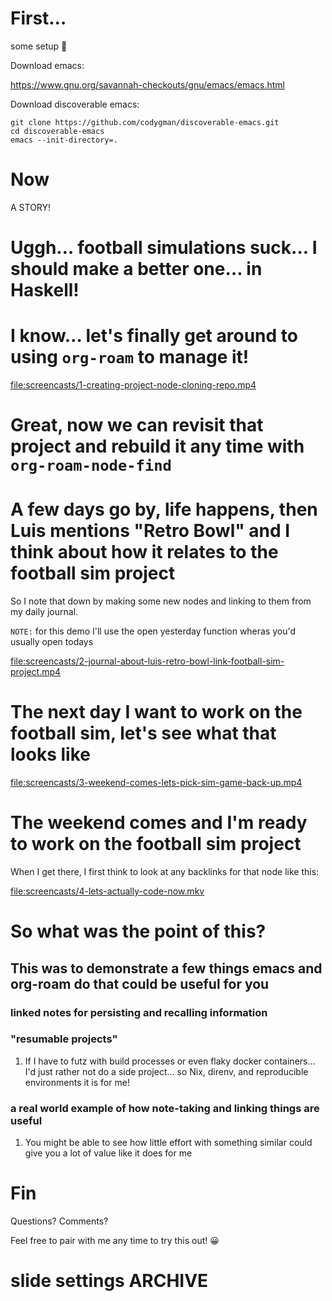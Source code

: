 * First... 
:PROPERTIES:
:ID:       dcb2bf70-520d-436d-b5ea-02efe2a51497
:END:

some setup 🫤

Download emacs:

https://www.gnu.org/savannah-checkouts/gnu/emacs/emacs.html

Download discoverable emacs:

#+begin_src sh :dir 
  git clone https://github.com/codygman/discoverable-emacs.git
  cd discoverable-emacs
  emacs --init-directory=.
#+end_src

* Now

A STORY!

* Uggh... football simulations suck... I should make a better one... in Haskell!

* I know... let's finally get around to using =org-roam= to manage it!

[[elisp:(start-process "mpv" "*mpv*" "mpv" "--fs" "screencasts/1-creating-project-node-cloning-repo.mp4")][file:screencasts/1-creating-project-node-cloning-repo.mp4]]

* Great, now we can revisit that project and rebuild it any time with =org-roam-node-find=

* A few days go by, life happens, then Luis mentions "Retro Bowl" and I think about how it relates to the football sim project

So I note that down by making some new nodes and linking to them from my daily journal.

=NOTE:= for this demo I'll use the open yesterday function wheras you'd usually open todays

[[elisp:(start-process "mpv" "*mpv*" "mpv" "--fs" "screencasts/2-journal-about-luis-retro-bowl-link-football-sim-project.mp4")][file:screencasts/2-journal-about-luis-retro-bowl-link-football-sim-project.mp4]]

* The next day I want to work on the football sim, let's see what that looks like

[[elisp:(start-process "mpv" "*mpv*" "mpv" "--fs" "screencasts/3-weekend-comes-lets-pick-sim-game-back-up.mp4")][file:screencasts/3-weekend-comes-lets-pick-sim-game-back-up.mp4]]

* The weekend comes and I'm ready to work on the football sim project

When I get there, I first think to look at any backlinks for that node like this:

[[elisp:(start-process "mpv" "*mpv*" "mpv" "--fs" "screencasts/4-lets-actually-code-now.mkv")][file:screencasts/4-lets-actually-code-now.mkv]]

* So what was the point of this?

** This was to demonstrate a few things emacs and org-roam do that could be useful for you

*** linked notes for persisting and recalling information

*** "resumable projects"

**** If I have to futz with build processes or even flaky docker containers... I'd just rather not do a side project... so Nix, direnv, and reproducible environments it is for me!

*** a real world example of how note-taking and linking things are useful

**** You might be able to see how little effort with something similar could give you a lot of value like it does for me

* Fin

Questions? Comments?

Feel free to pair with me any time to try this out! 😀

* slide settings                                                    :ARCHIVE:


#+begin_src emacs-lisp
          ;; Install visual-fill-column
          (unless (package-installed-p 'visual-fill-column)
            (package-install 'visual-fill-column))

          ;; Configure fill width
        (setq visual-fill-column-width 110
              visual-fill-column-center-text t)

          (defun my/org-present-start ()
            ;; Center the presentation and wrap lines
            (visual-fill-column-mode 1)
            (visual-line-mode 1))

          (defun my/org-present-end ()
            ;; Stop centering the document
            (visual-fill-column-mode 0)
            (visual-line-mode 0))

          ;; Register hooks with org-present
          (add-hook 'org-present-mode-hook 'my/org-present-start)
          (add-hook 'org-present-mode-quit-hook 'my/org-present-end)


          ;; Tweak font sizes
          (setq-local face-remapping-alist '((default (:height 1.5) variable-pitch)
                                             (header-line (:height 4.0) variable-pitch)
                                             (org-document-title (:height 1.75) org-document-title)
                                             (org-code (:height 1.55) org-code)
                                             (org-verbatim (:height 1.55) org-verbatim)
                                             (org-block (:height 1.25) org-block)
                                             (org-block-begin-line (:height 0.7) org-block)))

          ;; Install doom-themes
          (unless (package-installed-p 'doom-themes)
            (package-install 'doom-themes))

          ;; Load up doom-palenight for the System Crafters look
          (load-theme 'doom-palenight t)

          (unless (package-installed-p 'doom-themes)
    (package-install 'hide-mode-line)
      )
           (hide-mode-line-mode)


    (defun org-hide-properties ()
    "Hide all org-mode headline property drawers in buffer. Could be slow if it has a lot of overlays."
    (interactive)
    (save-excursion
      (goto-char (point-min))
      (while (re-search-forward
              "^ *:properties:\n\\( *:.+?:.*\n\\)+ *:end:\n" nil t)
        (let ((ov_this (make-overlay (match-beginning 0) (match-end 0))))
          (overlay-put ov_this 'display "")
          (overlay-put ov_this 'hidden-prop-drawer t))))
    (put 'org-toggle-properties-hide-state 'state 'hidden))

  (defun org-show-properties ()
    "Show all org-mode property drawers hidden by org-hide-properties."
    (interactive)
    (remove-overlays (point-min) (point-max) 'hidden-prop-drawer t)
    (put 'org-toggle-properties-hide-state 'state 'shown))

  (defun org-toggle-properties ()
    "Toggle visibility of property drawers."
    (interactive)
    (if (eq (get 'org-toggle-properties-hide-state 'state) 'hidden)
        (org-show-properties)
      (org-hide-properties)))

  (setq org-confirm-babel-evaluate nil)
  (setq org-link-elisp-confirm-function nil)

          ;; (org-present-hide-cursor)
          ;; (hide-mode-line-mode)
#+end_src

#+RESULTS:


